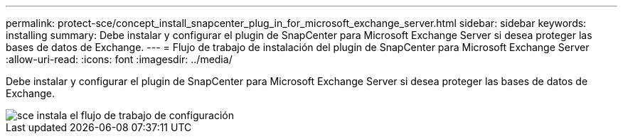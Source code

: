 ---
permalink: protect-sce/concept_install_snapcenter_plug_in_for_microsoft_exchange_server.html 
sidebar: sidebar 
keywords: installing 
summary: Debe instalar y configurar el plugin de SnapCenter para Microsoft Exchange Server si desea proteger las bases de datos de Exchange. 
---
= Flujo de trabajo de instalación del plugin de SnapCenter para Microsoft Exchange Server
:allow-uri-read: 
:icons: font
:imagesdir: ../media/


[role="lead"]
Debe instalar y configurar el plugin de SnapCenter para Microsoft Exchange Server si desea proteger las bases de datos de Exchange.

image::../media/sce_install_configure_workflow.gif[sce instala el flujo de trabajo de configuración]
